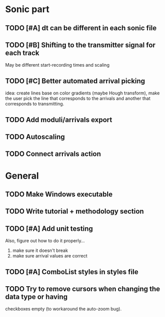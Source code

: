 * Sonic part
** TODO [#A] dt can be different in each sonic file
** TODO [#B] Shifting to the transmitter signal for each track
   May be different start-recording times and scaling
** TODO [#C] Better automated arrival picking
   idea: create lines base on color gradients (maybe Hough
   transform), make the user pick the line that corresponds
   to the arrivals and another that corresponds to transmitting.
** TODO Add moduli/arrivals export
** TODO Autoscaling
** TODO Connect arrivals action

* General
** TODO Make Windows executable
** TODO Write tutorial + methodology section
** TODO [#A] Add unit testing
        Also, figure out how to do it properly...
        1. make sure it doesn't break
        2. make sure arrival values are correct
** TODO [#A] ComboList styles in styles file
** TODO Try to remove cursors when changing the data type or having
   checkboxes empty (to workaround the auto-zoom bug).
